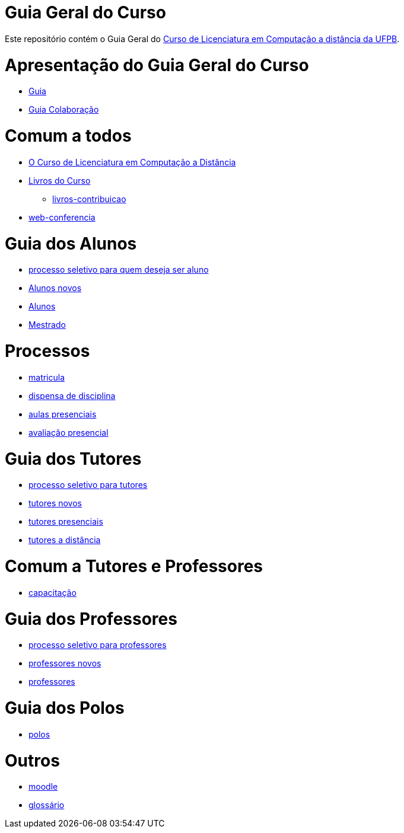 = Guia Geral do Curso

Este repositório contém o Guia Geral do
http://portal.virtual.ufpb.br/wordpress/cursos/computacao/[Curso de Licenciatura em
Computação a distância da UFPB].

:cap: https://github.com/edusantana/guia-geral-ead-computacao-ufpb/blob/master/livro/capitulos

= Apresentação do Guia Geral do Curso =
* {cap}/guia.adoc[Guia]
* {cap}/guia-colaboracao.adoc[Guia Colaboração]

= Comum a todos =

* {cap}/curso.asc[O Curso de Licenciatura em Computação a Distância]
* {cap}/livros.asc[Livros do Curso]
** {cap}/livros-contribuicao.adoc[livros-contribuicao]
* {cap}/web-conferencia.adoc[web-conferencia]

= Guia dos Alunos =
* {cap}/processo-seletivo-aluno.adoc[processo seletivo para quem deseja ser aluno]
* {cap}/alunos-novos.asc[Alunos novos]
* {cap}/alunos.asc[Alunos]
* {cap}/mestrado.asc[Mestrado]

= Processos =
* {cap}/p-matricula.asc[matricula]
* {cap}/p-dispensa-disciplina.asc[dispensa de disciplina]
* {cap}/p-aulas-presenciais.asc[aulas presenciais]
* {cap}/p-avaliacao-presencial.asc[avaliação presencial]

= Guia dos Tutores =
* {cap}/processo-seletivo-tutor.adoc[processo seletivo para tutores]
* {cap}/tutores-novos.asc[tutores novos]
* {cap}/tutores-presenciais.asc[tutores presenciais]
* {cap}/tutores-distancia.asc[tutores a distância]

= Comum a Tutores e Professores =
* {cap}/capacitacao.asc[capacitação]

= Guia dos Professores =
* {cap}/processo-seletivo-professor.adoc[processo seletivo para professores]
* {cap}/professores-novos.asc[professores novos]
* {cap}/professores.asc[professores]

= Guia dos Polos =
* {cap}/polos.asc[polos]

= Outros =
* {cap}/moodle.asc[moodle]
* {cap}/glossario.asc[glossário]
